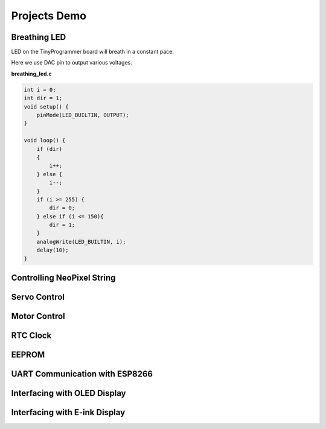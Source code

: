 =============
Projects Demo
=============

Breathing LED
-------------
LED on the TinyProgrammer board will breath in a constant pace.

Here we use DAC pin to output various voltages.

**breathing_led.c**

.. code-block:: c

    int i = 0;
    int dir = 1;
    void setup() {
        pinMode(LED_BUILTIN, OUTPUT);
    }

    void loop() {
        if (dir)
        {
            i++;
        } else {
            i--;
        }
        if (i >= 255) {
            dir = 0;
        } else if (i <= 150){
            dir = 1;
        }
        analogWrite(LED_BUILTIN, i);
        delay(10);
    }


Controlling NeoPixel String
---------------------------

.. image:: _static/neopixel.gif
    :width: 100%
    
Servo Control
-----------------

Motor Control
-------------

RTC Clock
---------


EEPROM
------

UART Communication with ESP8266
-------------------------------


Interfacing with OLED Display
-----------------------------

Interfacing with E-ink Display
------------------------------